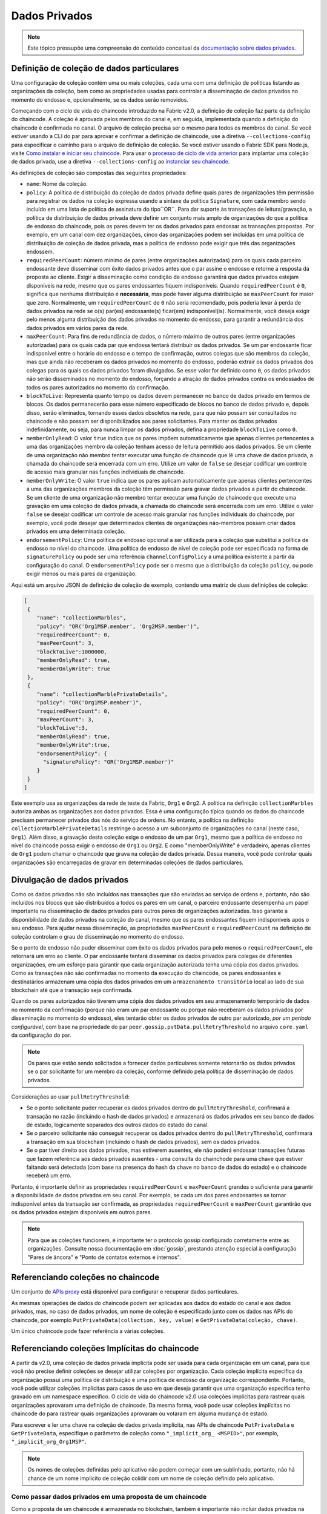 Dados Privados
==============

.. note:: Este tópico pressupõe uma compreensão do conteúdo conceitual da 
          `documentação sobre dados privados <private-data/private-data.html>`_.

.. private-data-collection-definition:

Definição de coleção de dados particulares
------------------------------------------

Uma configuração de coleção contém uma ou mais coleções, cada uma com uma definição de políticas listando as organizações da coleção, bem 
como as propriedades usadas para controlar a disseminação de dados privados no momento do endosso e, opcionalmente, se os dados serão 
removidos.

Começando com o ciclo de vida do chaincode introduzido na Fabric v2.0, a definição de coleção faz parte da definição do chaincode. A coleção 
é aprovada pelos membros do canal e, em seguida, implementada quando a definição do chaincode é confirmada no canal. O arquivo de coleção 
precisa ser o mesmo para todos os membros do canal. Se você estiver usando a CLI do par para aprovar e confirmar a definição de chaincode, 
use a diretiva ``--collections-config`` para especificar o caminho para o arquivo de definição de coleção. Se você estiver usando o Fabric 
SDK para Node.js, visite `Como instalar e iniciar seu chaincode <https://hyperledger.github.io/fabric-sdk-node/{BRANCH}/tutorial-chaincode-lifecycle.html>`_. 
Para usar o `processo de ciclo de vida anterior <https://hyperledger-fabric.readthedocs.io/en/release-1.4/chaincode4noah.html>`_ para 
implantar uma coleção de dados privada, use a diretiva ``--collections-config`` ao 
`instanciar seu chaincode <https://hyperledger-fabric.readthedocs.io/en/latest/commands/peerchaincode.html#peer-chaincode-instantiate>`_.

As definições de coleção são compostas das seguintes propriedades:

* ``name``: Nome da coleção.

* ``policy``: A política de distribuição da coleção de dados privada define quais pares de organizações têm permissão para registrar os dados 
  na coleção expressa usando a sintaxe da política ``Signature``, com cada membro sendo incluído em uma lista de política de assinatura do 
  tipo``OR``. Para dar suporte às transações de leitura/gravação, a política de distribuição de dados privada deve definir um conjunto mais 
  amplo de organizações do que a política de endosso do chaincode, pois os pares devem ter os dados privados para endossar as transações 
  propostas. Por exemplo, em um canal com dez organizações, cinco das organizações podem ser incluídas em uma política de distribuição de 
  coleção de dados privada, mas a política de endosso pode exigir que três das organizações endossem.

* ``requiredPeerCount``: número mínimo de pares (entre organizações autorizadas) para os quais cada parceiro endossante deve disseminar com 
  êxito dados privados antes que o par assine o endosso e retorne a resposta da proposta ao cliente. Exigir a disseminação como condição de 
  endosso garantirá que dados privados estejam disponíveis na rede, mesmo que os pares endossantes fiquem indisponíveis. Quando 
  ``requiredPeerCount`` é ``0``, significa que nenhuma distribuição é **necessária**, mas pode haver alguma distribuição se ``maxPeerCount`` 
  for maior que zero. Normalmente, um ``requiredPeerCount`` de ``0`` não seria recomendado, pois poderia levar à perda de dados privados na 
  rede se o(s) par(es) endossante(s) ficar(em) indisponível(is). Normalmente, você deseja exigir pelo menos alguma distribuição dos dados 
  privados no momento do endosso, para garantir a redundância dos dados privados em vários pares da rede.

* ``maxPeerCount``: Para fins de redundância de dados, o número máximo de outros pares (entre organizações autorizadas) para os quais cada 
  par que endossa tentará distribuir os dados privados. Se um par endossante ficar indisponível entre o horário do endosso e o tempo de 
  confirmação, outros colegas que são membros da coleção, mas que ainda não receberam os dados privados no momento do endosso, poderão 
  extrair os dados privados dos colegas para os quais os dados privados foram divulgados. Se esse valor for definido como ``0``, os dados 
  privados não serão disseminados no momento do endosso, forçando a atração de dados privados contra os endossados ​​de todos os pares 
  autorizados no momento da confirmação.

* ``blockToLive``: Representa quanto tempo os dados devem permanecer no banco de dados privado em termos de blocos. Os dados permanecerão 
  para esse número especificado de blocos no banco de dados privado e, depois disso, serão eliminados, tornando esses dados obsoletos na 
  rede, para que não possam ser consultados no chaincode e não possam ser disponibilizados aos pares solicitantes. Para manter os dados 
  privados indefinidamente, ou seja, para nunca limpar os dados privados, defina a propriedade ``blockToLive`` como ``0``.

* ``memberOnlyRead``: O valor ``true`` indica que os pares impõem automaticamente que apenas clientes pertencentes a uma das organizações 
  membro da coleção tenham acesso de leitura permitido aos dados privados. Se um cliente de uma organização não membro tentar executar uma 
  função de chaincode que lê uma chave de dados privada, a chamada do chaincode será encerrada com um erro. Utilize um valor de ``false`` se 
  desejar codificar um controle de acesso mais granular nas funções individuais de chaincode.

* ``memberOnlyWrite``: O valor ``true`` indica que os pares aplicam automaticamente que apenas clientes pertencentes a uma das organizações 
  membros da coleção têm permissão para gravar dados privados a partir do chaincode. Se um cliente de uma organização não membro tentar 
  executar uma função de chaincode que execute uma gravação em uma coleção de dados privada, a chamada do chaincode será encerrada com um 
  erro. Utilize o valor ``false`` se desejar codificar um controle de acesso mais granular nas funções individuais do chaincode, por exemplo, 
  você pode desejar que determinados clientes de organizações não-membros possam criar dados privados em uma determinada coleção.

* ``endorsementPolicy``: Uma política de endosso opcional a ser utilizada para a coleção que substitui a política de endosso no nível do 
  chaincode. Uma política de endosso de nível de coleção pode ser especificada na forma de ``signaturePolicy`` ou pode ser uma referência 
  ``channelConfigPolicy`` a uma política existente a partir da configuração do canal. O ``endorsementPolicy`` pode ser o mesmo que a 
  distribuição da coleção ``policy``, ou pode exigir menos ou mais pares da organização.

Aqui está um arquivo JSON de definição de coleção de exemplo, contendo uma matriz de duas definições de coleção:

.. code:: bash

 [
  {
     "name": "collectionMarbles",
     "policy": "OR('Org1MSP.member', 'Org2MSP.member')",
     "requiredPeerCount": 0,
     "maxPeerCount": 3,
     "blockToLive":1000000,
     "memberOnlyRead": true,
     "memberOnlyWrite": true
  },
  {
     "name": "collectionMarblePrivateDetails",
     "policy": "OR('Org1MSP.member')",
     "requiredPeerCount": 0,
     "maxPeerCount": 3,
     "blockToLive":3,
     "memberOnlyRead": true,
     "memberOnlyWrite":true,
     "endorsementPolicy": {
       "signaturePolicy": "OR('Org1MSP.member')"
     }
  }
 ]

Este exemplo usa as organizações da rede de teste da Fabric, ``Org1`` e ``Org2``. A política na definição ``collectionMarbles`` autoriza 
ambas as organizações aos dados privados. Essa é uma configuração típica quando os dados do chaincode precisam permanecer privados dos nós 
do serviço de ordens. No entanto, a política na definição ``collectionMarblePrivateDetails`` restringe o acesso a um subconjunto de 
organizações no canal (neste caso, ``Org1``). Além disso, a gravação desta coleção exige o endosso de um par ``Org1``, mesmo que a política 
de endosso no nível do chaincode possa exigir o endosso de ``Org1`` ou ``Org2``. E como "memberOnlyWrite" é verdadeiro, apenas clientes de 
``Org1`` podem chamar o chaincode que grava na coleção de dados privada. Dessa maneira, você pode controlar quais organizações são 
encarregadas de gravar em determinadas coleções de dados particulares.

.. private-data-dissemination: 

Divulgação de dados privados
----------------------------

Como os dados privados não são incluídos nas transações que são enviadas ao serviço de ordens e, portanto, não são incluídos nos blocos que 
são distribuídos a todos os pares em um canal, o parceiro endossante desempenha um papel importante na disseminação de dados privados para 
outros pares de organizações autorizadas. Isso garante a disponibilidade de dados privados na coleção do canal, mesmo que os pares 
endossantes fiquem indisponíveis após o seu endosso. Para ajudar nessa disseminação, as propriedades ``maxPeerCount`` e ``requiredPeerCount`` 
na definição de coleção controlam o grau de disseminação no momento do endosso.

Se o ponto de endosso não puder disseminar com êxito os dados privados para pelo menos o ``requiredPeerCount``, ele retornará um erro ao 
cliente. O par endossante tentará disseminar os dados privados para colegas de diferentes organizações, em um esforço para garantir que cada 
organização autorizada tenha uma cópia dos dados privados. Como as transações não são confirmadas no momento da execução do chaincode, os 
pares endossantes e destinatários armazenam uma cópia dos dados privados em um ``armazenamento transitório`` local ao lado de sua blockchain 
até que a transação seja confirmada.

Quando os pares autorizados não tiverem uma cópia dos dados privados em seu armazenamento temporário de dados no momento da confirmação 
(porque não eram um par endossante ou porque não receberam os dados privados por disseminação no momento do endosso), eles tentarão obter os 
dados privados de outro par autorizado, *por um período configurável*, com base na propriedade do par ``peer.gossip.pvtData.pullRetryThreshold`` 
no arquivo ``core.yaml`` da configuração do par.

.. note:: Os pares que estão sendo solicitados a fornecer dados particulares somente retornarão os dados privados se o par solicitante for 
          um membro da coleção, conforme definido pela política de disseminação de dados privados.

Considerações ao usar ``pullRetryThreshold``:

* Se o ponto solicitante puder recuperar os dados privados dentro do ``pullRetryThreshold``, confirmará a transação no razão (incluindo o 
  hash de dados privados) e armazenará os dados privados em seu banco de dados de estado, logicamente separados dos outros dados do estado 
  do canal.

* Se o parceiro solicitante não conseguir recuperar os dados privados dentro do ``pullRetryThreshold``, confirmará a transação em sua 
  blockchain (incluindo o hash de dados privados), sem os dados privados.

* Se o par tiver direito aos dados privados, mas estiverem ausentes, ele não poderá endossar transações futuras que fazem referência aos 
  dados privados ausentes - uma consulta do chainchode para uma chave que estiver faltando será detectada (com base na presença do hash da 
  chave no banco de dados do estado) e o chaincode receberá um erro.

Portanto, é importante definir as propriedades ``requiredPeerCount`` e ``maxPeerCount`` grandes o suficiente para garantir a disponibilidade 
de dados privados em seu canal. Por exemplo, se cada um dos pares endossantes se tornar indisponível antes da transação ser confirmada, as 
propriedades ``requiredPeerCount`` e ``maxPeerCount`` garantirão que os dados privados estejam disponíveis em outros pares.

.. note:: Para que as coleções funcionem, é importante ter o protocolo gossip configurado corretamente entre as organizações. Consulte nossa 
          documentação em :doc:`gossip`, prestando atenção especial à configuração "Pares de âncora" e "Ponto de contatos externos e internos".

.. referencing-collections-from-chaincode:

Referenciando coleções no chaincode
-----------------------------------

Um conjunto de `APIs proxy <https://godoc.org/github.com/hyperledger/fabric-chaincode-go/shim>`_ está disponível para configurar e recuperar 
dados particulares.

As mesmas operações de dados do chaincode podem ser aplicadas aos dados do estado do canal e aos dados privados, mas, no caso de dados 
privados, um nome de coleção é especificado junto com os dados nas APIs do chaincode, por exemplo ``PutPrivateData(collection, key, value)`` 
e ``GetPrivateData(coleção, chave)``.

Um único chaincode pode fazer referência a várias coleções.

.. referencing-implicit-collections-from-chaincode:

Referenciando coleções Implícitas do chaincode
----------------------------------------------

A partir da v2.0, uma coleção de dados privada implícita pode ser usada para cada organização em um canal, para que você não precise definir 
coleções se desejar utilizar coleções por organização. Cada coleção implícita específica da organização possui uma política de distribuição 
e uma política de endosso da organização correspondente. Portanto, você pode utilizar coleções implícitas para casos de uso em que deseja 
garantir que uma organização específica tenha gravado em um namespace específico. O ciclo de vida do chaincode v2.0 usa coleções implícitas 
para rastrear quais organizações aprovaram uma definição de chaincode. Da mesma forma, você pode usar coleções implícitas no chaincode do 
para rastrear quais organizações aprovaram ou votaram em alguma mudança de estado.

Para escrever e ler uma chave na coleção de dados privada implícita, nas APIs de chaincode ``PutPrivateData`` e ``GetPrivateData``, 
especifique o parâmetro de coleção como ``"_implicit_org_ <MSPID>"``, por exemplo, ``"_implicit_org_Org1MSP"``.

.. note:: Os nomes de coleções definidas pelo aplicativo não podem começar com um sublinhado, portanto, não há chance de um nome implícito 
          de coleção colidir com um nome de coleção definido pelo aplicativo.

.. how-to-pass-private-data-in-a-chaincode-proposal:

Como passar dados privados em uma proposta de um chaincode
~~~~~~~~~~~~~~~~~~~~~~~~~~~~~~~~~~~~~~~~~~~~~~~~~~~~~~~~~~

Como a proposta de um chaincode é armazenada no blockchain, também é importante não incluir dados privados na parte principal da proposta do 
chaincode. Um campo especial na proposta do chaincode chamado ``transient`` pode ser usado para passar dados privados do cliente (ou dados 
que o chaincode usará para gerar dados privados), para chamar do chaincode no par. O chaincode pode recuperar o campo ``transient`` chamando 
a API `GetTransient() <https://godoc.org/github.com/hyperledger/fabric-chaincode-go/shim#ChaincodeStub.GetTransient>`_. Este campo 
``transient`` é excluído da transação do canal.

.. protecting-private-data-content:

Protegendo o conteúdo de dados privados
~~~~~~~~~~~~~~~~~~~~~~~~~~~~~~~~~~~~~~~

Se os dados privados forem relativamente simples e previsíveis (por exemplo, valor em Real das transações), os membros do canal que não 
estão autorizados ha coletar privados poderão tentar adivinhar o conteúdo dos dados privados por meio do hash de força bruta no espaço do 
domínio, na esperança de encontrar uma correspondência com o hash de dados privados na cadeia. Os dados privados que são previsíveis devem, 
portanto, incluir um "valor" aleatório que é concatenado com a chave de dados privados e incluído no valor dos dados privados, para que um 
hash correspondente não possa ser encontrado realisticamente via força bruta. O "valor" aleatório pode ser gerado no lado do cliente (por 
exemplo, amostrando uma fonte psuedo-aleatória segura) e depois passado junto com os dados privados no campo transitório no momento da 
chamada do chaincode.

.. access-control-for-private-data:

Controle de acesso aos dados privados
~~~~~~~~~~~~~~~~~~~~~~~~~~~~~~~~~~~~~

Até a versão 1.3, o controle de acesso aos dados privados com base na associação à coleção era aplicado apenas aos pares. O controle de 
acesso baseado na organização do remetente da proposta do chaincode precisava ser codificado na lógica do chaincode. As opções de 
configuração da coleção ``memberOnlyRead`` (desde a versão v1.4) e ``memberOnlyWrite`` (desde a versão v2.0) podem impor automaticamente que 
o remetente da proposta do chaincode deve ser de um membro da coleção para ler ou gravar dados privados chave. Para obter mais informações 
sobre definições de configuração de coleção e como defini-las, consulte a seção `Definição de coleção de dados particulares`_ deste tópico.

.. note:: Se você quiser um controle de acesso mais granular, poderá configurar ``memberOnlyRead`` e ``memberOnlyWrite`` para false. Você 
          pode aplicar sua própria lógica de controle de acesso no chaincode, por exemplo, chamando a API GetCreator() no chaincode ou 
          usando a `biblioteca do chaincode de identidade do cliente <https://godoc.org/github.com/hyperledger/fabric-chaincode-go/shim#ChaincodeStub.GetCreator>`__.

.. querying-private-data:

Consultando dados privados
~~~~~~~~~~~~~~~~~~~~~~~~~~

A coleção de dados privados pode ser consultada como os dados normais do canal, usando as APIs proxy:

* ``GetPrivateDataByRange(collection, startKey, endKey string)``
* ``GetPrivateDataByPartialCompositeKey(collection, objectType string, keys []string)``

E para o banco de dados de estado CouchDB, as consultas de conteúdo JSON podem ser transmitidas usando a API proxy:

* ``GetPrivateDataQueryResult(collection, query string)``

Limitações:

* Os clientes que chamam o chaincode que executam consultas de intervalo ou JSON avançados devem estar cientes de que podem receber um 
  subconjunto do conjunto de resultados, se o par que consulta tiver dados particulares ausentes, com base na explicação na seção 
  Disseminação de dados privados acima. Os clientes podem consultar vários pares e comparar os resultados para determinar se um par pode 
  estar perdendo parte do conjunto de resultados.
* Chaincode que executa consultas avançadas JSON ou de intervalo e atualiza dados em uma única transação não é suportado, pois os resultados 
  da consulta não podem ser validados nos pares que não têm acesso aos dados privados ou nos pares que estão ausentes. Se um chaincode 
  chamar consultas e atualizar dados particulares, a solicitação da proposta retornará um erro. Se seu aplicativo puder tolerar alterações 
  no conjunto de resultados entre a execução do chaincode e o tempo de validação/confirmação, você poderá chamar uma função de chaincode 
  para executar a consulta e, em seguida, chamar uma segunda função de chaincode para fazer as atualizações. Observe que as chamadas para 
  GetPrivateData() para recuperar chaves individuais podem ser feitas na mesma transação que as chamadas PutPrivateData(), pois todos os 
  pares podem validar leituras de chave com base na versão da chave com hash.

.. using-indexes-with-collections:

Usando índices com coleções
~~~~~~~~~~~~~~~~~~~~~~~~~~~

O tópico: doc:`couchdb_as_state_database` descreve índices que podem ser aplicados ao banco de dados de estado do canal para ativar 
consultas de conteúdo JSON, empacotando os índices no diretório ``META-INF/statedb/couchdb/indexes`` no momento da instalação do chaincode. 
Da mesma forma, os índices também podem ser aplicados a coleções de dados particulares, empacotando índices em um diretório 
``META-INF/statedb/couchdb/collections/<collection_name>/indexes``. Um índice de exemplo está disponível 
`aqui <https://github.com/hyperledger/fabric-samples/blob/{BRANCH}/chaincode/marbles02_private/go/META-INF/statedb/couchdb/collections/collectionMarbles/indexes/indexOwner.json>`_.

.. considerations-when-using-private-data:

Considerations when using private data
--------------------------------------

.. private-data-purging:

Limpeza de dados privados
~~~~~~~~~~~~~~~~~~~~

Os dados privados podem ser periodicamente eliminados dos pares. Para obter mais detalhes, consulte a propriedade de definição de coleção 
``blockToLive`` acima.

Além disso, lembre-se de que, antes da confirmação, os pares armazenam dados privados em um armazenamento de dados temporários local. Esses 
dados são limpos automaticamente quando a transação é confirmada. Mas, se uma transação nunca foi enviada ao canal e, portanto, nunca foi 
confirmada, os dados privados permaneceriam no armazenamento temporário de cada par. Esses dados são eliminados do armazenamento temporário 
após um número configurável ser definido usando a propriedade ``peer.gossip.pvtData.transientstoreMaxBlockRetention`` do par no arquivo 
``core.yaml`` do par.

.. updating-a-collection-definition:

Atualizando uma definição de coleção
~~~~~~~~~~~~~~~~~~~~~~~~~~~~~~~~~~~~

Para atualizar uma definição de coleção ou adicionar uma nova coleção, você pode atualizar a definição do chaincode e passar a nova 
configuração de coleção nas transações de aprovação e confirmação do chaincode, por exemplo, usando o sinalizador ``--collections-config`` 
se estiver usando o CLI. Se uma configuração de coleção for especificada ao atualizar a definição do chaincode, uma definição para cada uma 
das coleções existentes deverá ser incluída.

Ao atualizar uma definição de chaincode, você pode adicionar novas coleções de dados particulares e atualizar coleções de dados particulares 
existentes, por exemplo, para adicionar novos membros a uma coleção existente ou alterar uma das propriedades de definição de coleção. 
Observe que você não pode atualizar o nome da coleção ou a propriedade ``blockToLive``, pois um ``blockToLive`` consistente é necessário, 
independentemente da altura do bloco de um par.

As atualizações de coleção tornam-se efetivas quando um par confirma o bloco com a definição do chaincode atualizada. Observe que as 
coleções não podem ser excluídas, pois pode haver hashes de dados privados anteriores na cadeia de blocos do canal que não podem ser 
removidos.

.. private-data-reconciliation:

Reconciliação de dados privados
~~~~~~~~~~~~~~~~~~~~~~~~~~~

A partir da v1.4, os pares de organizações adicionados a uma coleção existente buscarão automaticamente dados privados que foram confirmados 
na coleção antes de ingressarem na coleção.

Essa "reconciliação" de dados privados também se aplica a pares que tinham direito a receber dados particulares, mas ainda não os receberam 
- devido a uma falha na rede, por exemplo -, acompanhando os dados privados "ausentes" na hora da confirmação do bloco.

A reconciliação de dados privados ocorre periodicamente com base nas propriedades ``peer.gossip.pvtData.reconciliationEnabled`` e 
``peer.gossip.pvtData.reconcileSleepInterval`` no core.yaml. O par tentará periodicamente buscar os dados privados de outros colegas membros 
da coleção.

Observe que esse recurso de reconciliação de dados particulares funciona apenas em pares executando a v1.4 ou posterior da Fabric.

.. Licensed under Creative Commons Attribution 4.0 International License
   https://creativecommons.org/licenses/by/4.0/
